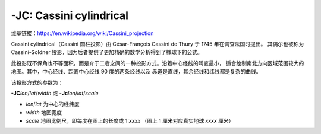 -JC: Cassini cylindrical
========================

维基链接：https://en.wikipedia.org/wiki/Cassini_projection

Cassini cylindrical（Cassini 圆柱投影）由 César-François Cassini de Thury 于 1745 年在调查法国时提出。
其偶尔也被称为 Cassini-Soldner 投影，因为后者提供了更加精确的数学分析得到了椭球下的公式。

此投影既不保角也不等面积，而是介于二者之间的一种投影方式。沿着中心经线的畸变最小，
适合绘制南北方向区域范围较大的地图。其中，中心经线、距离中心经线 90 度的两条经线以及
赤道是直线，其余经线和纬线都是复杂的曲线。

该投影方式的参数为：

**-JC**\ *lon*/*lat*/*width*
或
**-Jc**\ *lon*/*lat*/*scale*

- *lon*/*lat* 为中心的经纬度
- *width* 地图宽度
- *scale* 地图比例尺，即每度在图上的长度或 1:*xxxx* （图上 1 厘米对应真实地球 *xxxx* 厘米）

.. gmtplot::
    :caption: Cassini 投影绘制 Sardinia 岛
    :width: 50%

    gmt coast -R7:30/38:30/10:30/41:30+r -JC8.75/40/6c -Bafg -LjBR+c40+w100+f+o0.4c/0.5c -Dh \
        -Gspringgreen -Sazure -Wthinnest -Ia/thinner --FONT_LABEL=10p -png GMT_cassini
